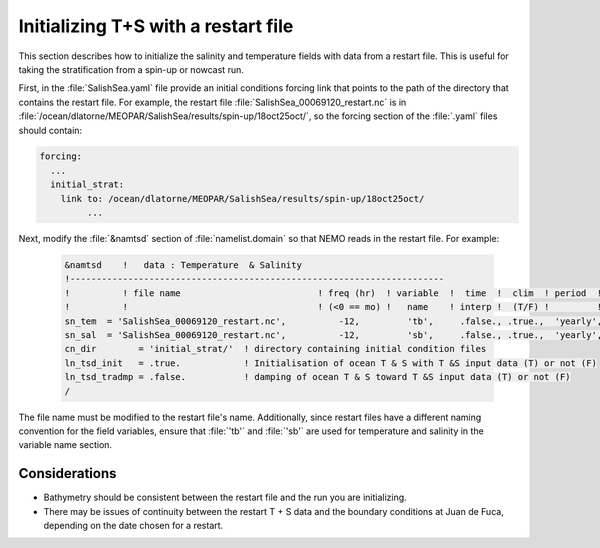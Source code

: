 .. _TSrestart:

************************************
Initializing T+S with a restart file
************************************

This section describes how to initialize the salinity and temperature fields with data from a restart file.
This is useful for taking the stratification from a spin-up or nowcast run.

First,
in the :file:`SalishSea.yaml` file provide an initial conditions forcing link that points to the path of the directory that contains the restart file.
For example, the restart file :file:`SalishSea_00069120_restart.nc` is in :file:`/ocean/dlatorne/MEOPAR/SalishSea/results/spin-up/18oct25oct/`,
so the forcing section of the :file:`.yaml` files should contain:

.. code-block:: yaml

    forcing:
      ...
      initial_strat:
        link to: /ocean/dlatorne/MEOPAR/SalishSea/results/spin-up/18oct25oct/
	     ...

Next,
modify the :file:`&namtsd` section of :file:`namelist.domain` so that NEMO reads in the restart file.
For example:

 .. code-block:: fortran

        &namtsd    !   data : Temperature  & Salinity
	!-----------------------------------------------------------------------
	!          ! file name                          ! freq (hr)  ! variable  !  time  !  clim  ! period  ! weights  ! rotation !
	!          !                                    ! (<0 == mo) !   name    ! interp !  (T/F) !         ! filename ! pairing  !
	sn_tem  = 'SalishSea_00069120_restart.nc',          -12,         'tb',     .false., .true.,  'yearly', '',        ''
	sn_sal  = 'SalishSea_00069120_restart.nc',          -12,         'sb',     .false., .true.,  'yearly', '',        ''
	cn_dir        = 'initial_strat/'  ! directory containing initial condition files
	ln_tsd_init   = .true.            ! Initialisation of ocean T & S with T &S input data (T) or not (F)
	ln_tsd_tradmp = .false.           ! damping of ocean T & S toward T &S input data (T) or not (F)
	/

The file name must be modified to the restart file's name.
Additionally,
since restart files have a different naming convention for the field variables,
ensure that :file:`'tb'` and :file:`'sb'` are used for temperature and salinity in the variable name section.

Considerations
==================

* Bathymetry should be consistent between the restart file and the run you are initializing.
* There may be issues of continuity between the restart T + S data and the boundary conditions at Juan de Fuca,
  depending on the date chosen for a restart.
